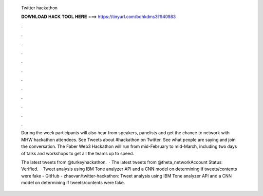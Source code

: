   Twitter hackathon
  
  
  
  𝐃𝐎𝐖𝐍𝐋𝐎𝐀𝐃 𝐇𝐀𝐂𝐊 𝐓𝐎𝐎𝐋 𝐇𝐄𝐑𝐄 ===> https://tinyurl.com/bdhkdms3?940983
  
  
  
  .
  
  
  
  .
  
  
  
  .
  
  
  
  .
  
  
  
  .
  
  
  
  .
  
  
  
  .
  
  
  
  .
  
  
  
  .
  
  
  
  .
  
  
  
  .
  
  
  
  .
  
  During the week participants will also hear from speakers, panelists and get the chance to network with MHW hackathon attendees. See Tweets about #hackathon on Twitter. See what people are saying and join the conversation. The Faber Web3 Hackathon will run from mid-February to mid-March, including two days of talks and workshops to get all the teams up to speed.
  
  The latest tweets from @turkeyhackathon.  · The latest tweets from @theta_networkAccount Status: Verified.  · Tweet analysis using IBM Tone analyzer API and a CNN model on determining if tweets/contents were fake - GitHub - zhaovan/twitter-hackathon: Tweet analysis using IBM Tone analyzer API and a CNN model on determining if tweets/contents were fake.

